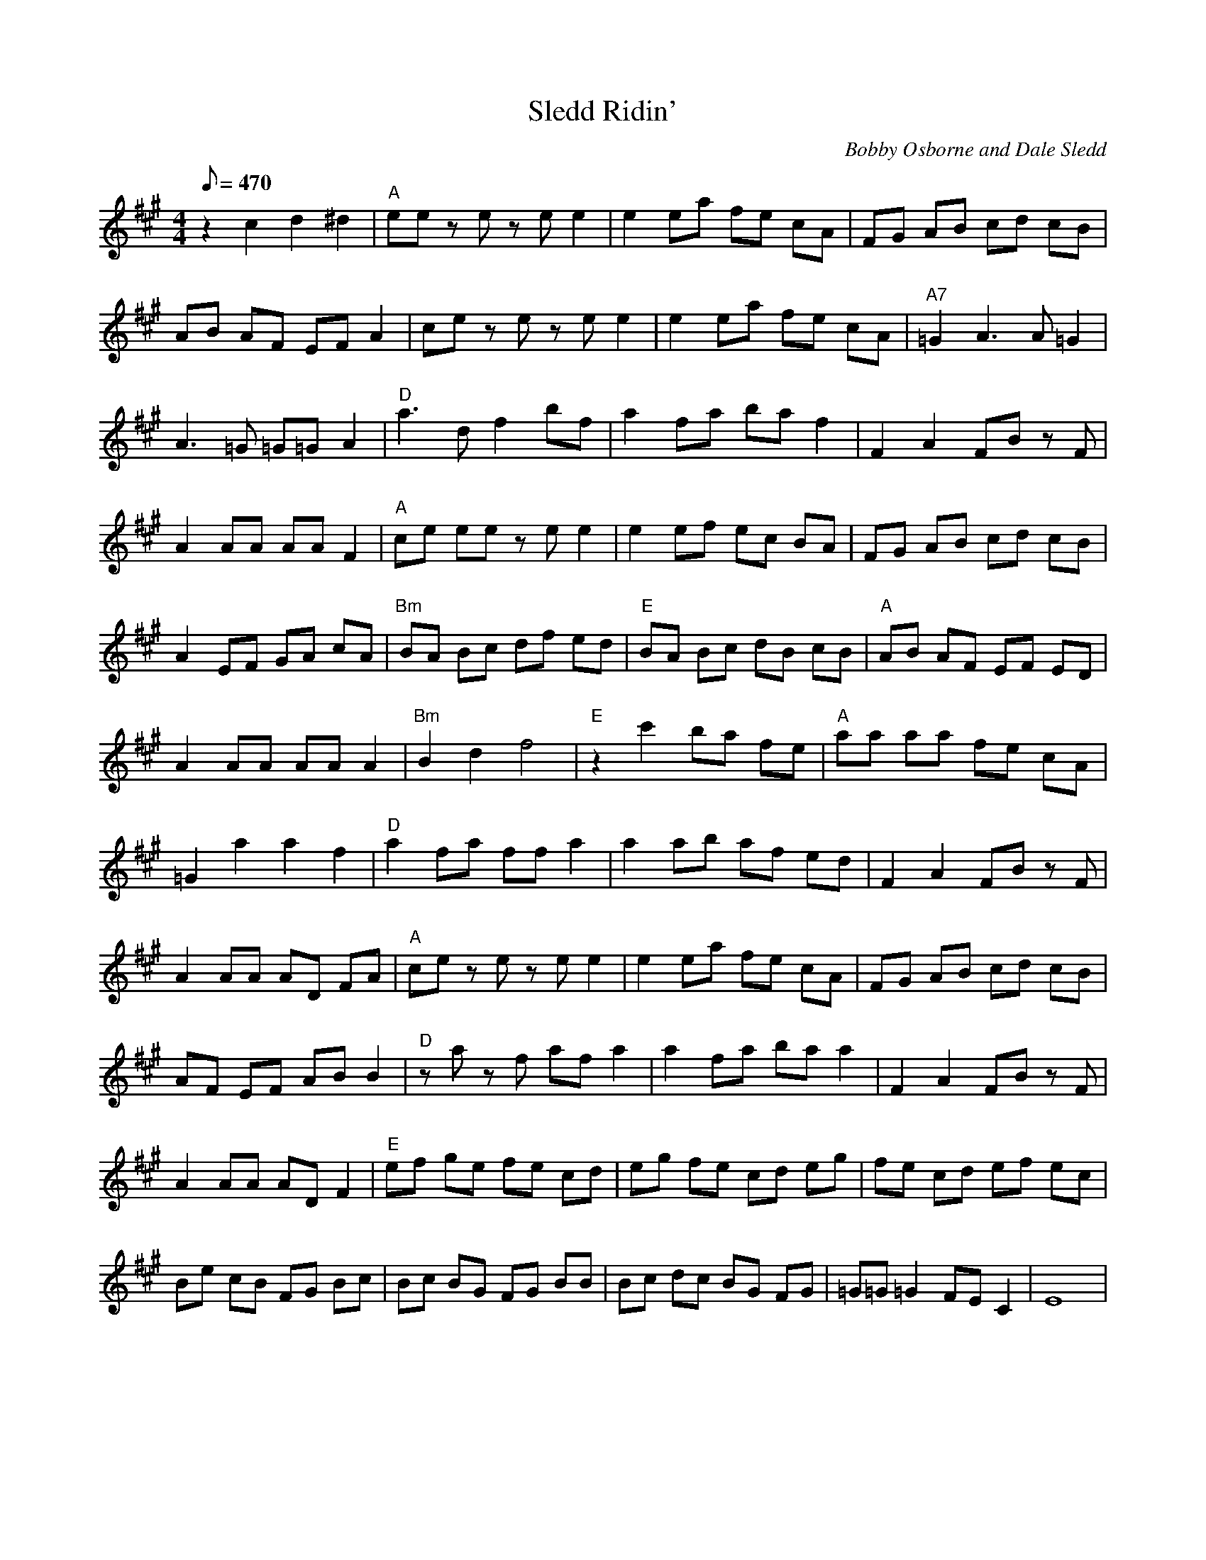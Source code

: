 X:03
T: Sledd Ridin'
C: Bobby Osborne and Dale Sledd
S: MandoZine TablEdit Archives
Z: TablEdited by Mike Stangeland for MandoZine
L: 1/8
Q: 470
M: 4/4
K: A
 z2 c2 d2 ^d2 | "A"ee ze ze e2 | e2 ea fe cA | FG AB cd cB |
 AB AF EF A2 | ce ze ze e2 | e2 ea fe cA | "A7"=G2 A3A =G2 |
 A3=G =G=G A2 | "D"a3d f2 bf | a2 fa ba f2 | F2 A2 FB zF |
 A2 AA AA F2 | "A"ce ee ze e2 | e2 ef ec BA | FG AB cd cB |
 A2 EF GA cA | "Bm"BA Bc df ed | "E"BA Bc dB cB | "A"AB AF EF ED |
 A2 AA AA A2 | "Bm"B2 d2 f4 | "E"z2 c'2 ba fe | "A"aa aa fe cA |
 =G2 a2 a2 f2 | "D"a2 fa ff a2 | a2 ab af ed | F2 A2 FB zF |
 A2 AA AD FA | "A"ce ze ze e2 | e2 ea fe cA | FG AB cd cB |
 AF EF AB B2 | "D"za zf af a2 | a2 fa ba a2 | F2 A2 FB zF |
 A2 AA AD F2 | "E"ef ge fe cd | eg fe cd eg | fe cd ef ec |
 Be cB FG Bc | Bc BG FG BB | Bc dc BG FG | =G=G =G2 FE C2 | E8 |
